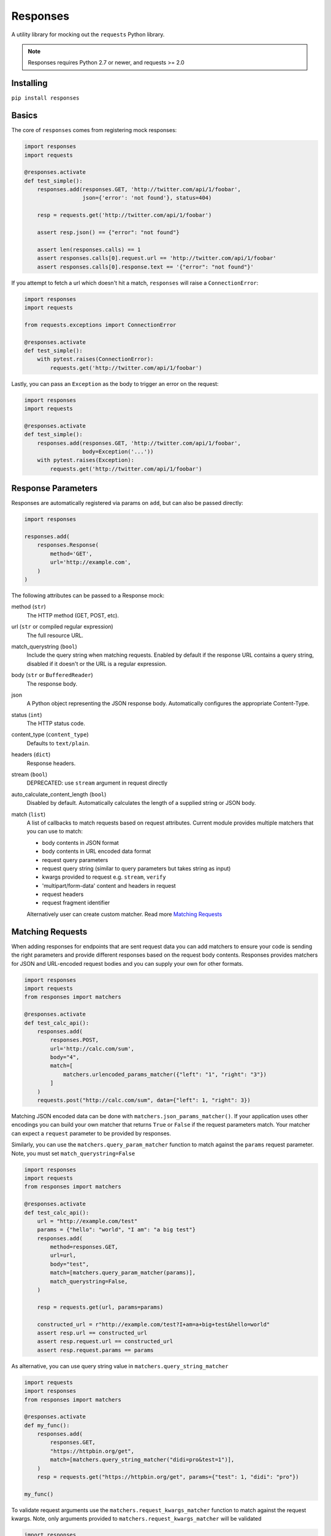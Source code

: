 Responses
=========

.. image:: https://img.shields.io/pypi/v/responses.svg
    :target: https://pypi.python.org/pypi/responses/

..  image:: https://travis-ci.org/getsentry/responses.svg?branch=master
    :target: https://travis-ci.org/getsentry/responses

.. image:: https://img.shields.io/pypi/pyversions/responses.svg
    :target: https://pypi.org/project/responses/

A utility library for mocking out the ``requests`` Python library.

..  note::

    Responses requires Python 2.7 or newer, and requests >= 2.0


Installing
----------

``pip install responses``


Basics
------

The core of ``responses`` comes from registering mock responses:

..  code-block:: python

    import responses
    import requests

    @responses.activate
    def test_simple():
        responses.add(responses.GET, 'http://twitter.com/api/1/foobar',
                      json={'error': 'not found'}, status=404)

        resp = requests.get('http://twitter.com/api/1/foobar')

        assert resp.json() == {"error": "not found"}

        assert len(responses.calls) == 1
        assert responses.calls[0].request.url == 'http://twitter.com/api/1/foobar'
        assert responses.calls[0].response.text == '{"error": "not found"}'

If you attempt to fetch a url which doesn't hit a match, ``responses`` will raise
a ``ConnectionError``:

..  code-block:: python

    import responses
    import requests

    from requests.exceptions import ConnectionError

    @responses.activate
    def test_simple():
        with pytest.raises(ConnectionError):
            requests.get('http://twitter.com/api/1/foobar')

Lastly, you can pass an ``Exception`` as the body to trigger an error on the request:

..  code-block:: python

    import responses
    import requests

    @responses.activate
    def test_simple():
        responses.add(responses.GET, 'http://twitter.com/api/1/foobar',
                      body=Exception('...'))
        with pytest.raises(Exception):
            requests.get('http://twitter.com/api/1/foobar')


Response Parameters
-------------------

Responses are automatically registered via params on ``add``, but can also be
passed directly:

..  code-block:: python

    import responses

    responses.add(
        responses.Response(
            method='GET',
            url='http://example.com',
        )
    )

The following attributes can be passed to a Response mock:

method (``str``)
    The HTTP method (GET, POST, etc).

url (``str`` or compiled regular expression)
    The full resource URL.

match_querystring (``bool``)
    Include the query string when matching requests.
    Enabled by default if the response URL contains a query string,
    disabled if it doesn't or the URL is a regular expression.

body (``str`` or ``BufferedReader``)
    The response body.

json
    A Python object representing the JSON response body. Automatically configures
    the appropriate Content-Type.

status (``int``)
    The HTTP status code.

content_type (``content_type``)
    Defaults to ``text/plain``.

headers (``dict``)
    Response headers.

stream (``bool``)
    DEPRECATED: use ``stream`` argument in request directly

auto_calculate_content_length (``bool``)
    Disabled by default. Automatically calculates the length of a supplied string or JSON body.

match (``list``)
    A list of callbacks to match requests based on request attributes.
    Current module provides multiple matchers that you can use to match:

    * body contents in JSON format
    * body contents in URL encoded data format
    * request query parameters
    * request query string (similar to query parameters but takes string as input)
    * kwargs provided to request e.g. ``stream``, ``verify``
    * 'multipart/form-data' content and headers in request
    * request headers
    * request fragment identifier

    Alternatively user can create custom matcher.
    Read more `Matching Requests`_


Matching Requests
-----------------

When adding responses for endpoints that are sent request data you can add
matchers to ensure your code is sending the right parameters and provide
different responses based on the request body contents. Responses provides
matchers for JSON and URL-encoded request bodies and you can supply your own for
other formats.

.. code-block:: python

    import responses
    import requests
    from responses import matchers

    @responses.activate
    def test_calc_api():
        responses.add(
            responses.POST,
            url='http://calc.com/sum',
            body="4",
            match=[
                matchers.urlencoded_params_matcher({"left": "1", "right": "3"})
            ]
        )
        requests.post("http://calc.com/sum", data={"left": 1, "right": 3})

Matching JSON encoded data can be done with ``matchers.json_params_matcher()``.
If your application uses other encodings you can build your own matcher that
returns ``True`` or ``False`` if the request parameters match. Your matcher can
expect a ``request`` parameter to be provided by responses.

Similarly, you can use the ``matchers.query_param_matcher`` function to match
against the ``params`` request parameter.
Note, you must set ``match_querystring=False``

.. code-block:: python

    import responses
    import requests
    from responses import matchers

    @responses.activate
    def test_calc_api():
        url = "http://example.com/test"
        params = {"hello": "world", "I am": "a big test"}
        responses.add(
            method=responses.GET,
            url=url,
            body="test",
            match=[matchers.query_param_matcher(params)],
            match_querystring=False,
        )

        resp = requests.get(url, params=params)

        constructed_url = r"http://example.com/test?I+am=a+big+test&hello=world"
        assert resp.url == constructed_url
        assert resp.request.url == constructed_url
        assert resp.request.params == params


As alternative, you can use query string value in ``matchers.query_string_matcher``

.. code-block:: python

    import requests
    import responses
    from responses import matchers

    @responses.activate
    def my_func():
        responses.add(
            responses.GET,
            "https://httpbin.org/get",
            match=[matchers.query_string_matcher("didi=pro&test=1")],
        )
        resp = requests.get("https://httpbin.org/get", params={"test": 1, "didi": "pro"})

    my_func()

To validate request arguments use the ``matchers.request_kwargs_matcher`` function to match
against the request kwargs.
Note, only arguments provided to ``matchers.request_kwargs_matcher`` will be validated

.. code-block:: python

    import responses
    import requests
    from responses import matchers

    with responses.RequestsMock(assert_all_requests_are_fired=False) as rsps:
        req_kwargs = {
            "stream": True,
            "verify": False,
        }
        rsps.add(
            "GET",
            "http://111.com",
            match=[matchers.request_kwargs_matcher(req_kwargs)],
        )

        requests.get("http://111.com", stream=True)

        # >>>  Arguments don't match: {stream: True, verify: True} doesn't match {stream: True, verify: False}

To validate request body and headers for ``multipart/form-data`` data you can use
``matchers.multipart_matcher``. The ``data``, and ``files`` parameters provided will be compared
to the request:

.. code-block:: python

    import requests
    import responses
    from responses.matchers import multipart_matcher

    @responses.activate
    def my_func():
        req_data = {"some": "other", "data": "fields"}
        req_files = {"file_name": b"Old World!"}
        responses.add(
            responses.POST, url="http://httpbin.org/post",
            match=[multipart_matcher(req_data, req_files)]
        )
        resp = requests.post("http://httpbin.org/post", files={"file_name": b"New World!"})

    my_func()
    # >>> raises ConnectionError: multipart/form-data doesn't match. Request body differs.


To validate request URL fragment identifier you can use ``matchers.fragment_identifier_matcher``.
The matcher takes fragment string (everything after ``#`` sign) as input for comparison:

.. code-block:: python

    import requests
    import responses
    from responses.matchers import fragment_identifier_matcher

    @responses.activate
    def run():
        url = "http://example.com?ab=xy&zed=qwe#test=1&foo=bar"
        responses.add(
            responses.GET,
            url,
            match_querystring=True,
            match=[fragment_identifier_matcher("test=1&foo=bar")],
            body=b"test",
        )

        # two requests to check reversed order of fragment identifier
        resp = requests.get("http://example.com?ab=xy&zed=qwe#test=1&foo=bar")
        resp = requests.get("http://example.com?zed=qwe&ab=xy#foo=bar&test=1")

    run()

Matching Request Headers
------------------------

When adding responses you can specify matchers to ensure that your code is
sending the right headers and provide different responses based on the request
headers.

.. code-block:: python

    import responses
    import requests
    from responses import matchers


    @responses.activate
    def test_content_type():
        responses.add(
            responses.GET,
            url="http://example.com/",
            body="hello world",
            match=[
                matchers.header_matcher({"Accept": "text/plain"})
            ]
        )

        responses.add(
            responses.GET,
            url="http://example.com/",
            json={"content": "hello world"},
            match=[
                matchers.header_matcher({"Accept": "application/json"})
            ]
        )

        # request in reverse order to how they were added!
        resp = requests.get("http://example.com/", headers={"Accept": "application/json"})
        assert resp.json() == {"content": "hello world"}

        resp = requests.get("http://example.com/", headers={"Accept": "text/plain"})
        assert resp.text == "hello world"

Because ``requests`` will send several standard headers in addition to what was
specified by your code, request headers that are additional to the ones
passed to the matcher are ignored by default. You can change this behaviour by
passing ``strict_match=True`` to the matcher to ensure that only the headers
that you're expecting are sent and no others. Note that you will probably have
to use a ``PreparedRequest`` in your code to ensure that ``requests`` doesn't
include any additional headers.

.. code-block:: python

    import responses
    import requests
    from responses import matchers

    @responses.activate
    def test_content_type():
        responses.add(
            responses.GET,
            url="http://example.com/",
            body="hello world",
            match=[
                matchers.header_matcher({"Accept": "text/plain"}, strict_match=True)
            ]
        )

        # this will fail because requests adds its own headers
        with pytest.raises(ConnectionError):
            requests.get("http://example.com/", headers={"Accept": "text/plain"})

        # a prepared request where you overwrite the headers before sending will work
        session = requests.Session()
        prepped = session.prepare_request(
            requests.Request(
                method="GET",
                url="http://example.com/",
            )
        )
        prepped.headers = {"Accept": "text/plain"}

        resp = session.send(prepped)
        assert resp.text == "hello world"

Dynamic Responses
-----------------

You can utilize callbacks to provide dynamic responses. The callback must return
a tuple of (``status``, ``headers``, ``body``).

..  code-block:: python

    import json

    import responses
    import requests

    @responses.activate
    def test_calc_api():

        def request_callback(request):
            payload = json.loads(request.body)
            resp_body = {'value': sum(payload['numbers'])}
            headers = {'request-id': '728d329e-0e86-11e4-a748-0c84dc037c13'}
            return (200, headers, json.dumps(resp_body))

        responses.add_callback(
            responses.POST, 'http://calc.com/sum',
            callback=request_callback,
            content_type='application/json',
        )

        resp = requests.post(
            'http://calc.com/sum',
            json.dumps({'numbers': [1, 2, 3]}),
            headers={'content-type': 'application/json'},
        )

        assert resp.json() == {'value': 6}

        assert len(responses.calls) == 1
        assert responses.calls[0].request.url == 'http://calc.com/sum'
        assert responses.calls[0].response.text == '{"value": 6}'
        assert (
            responses.calls[0].response.headers['request-id'] ==
            '728d329e-0e86-11e4-a748-0c84dc037c13'
        )

You can also pass a compiled regex to ``add_callback`` to match multiple urls:

..  code-block:: python

    import re, json

    from functools import reduce

    import responses
    import requests

    operators = {
      'sum': lambda x, y: x+y,
      'prod': lambda x, y: x*y,
      'pow': lambda x, y: x**y
    }

    @responses.activate
    def test_regex_url():

        def request_callback(request):
            payload = json.loads(request.body)
            operator_name = request.path_url[1:]

            operator = operators[operator_name]

            resp_body = {'value': reduce(operator, payload['numbers'])}
            headers = {'request-id': '728d329e-0e86-11e4-a748-0c84dc037c13'}
            return (200, headers, json.dumps(resp_body))

        responses.add_callback(
            responses.POST,
            re.compile('http://calc.com/(sum|prod|pow|unsupported)'),
            callback=request_callback,
            content_type='application/json',
        )

        resp = requests.post(
            'http://calc.com/prod',
            json.dumps({'numbers': [2, 3, 4]}),
            headers={'content-type': 'application/json'},
        )
        assert resp.json() == {'value': 24}

    test_regex_url()


If you want to pass extra keyword arguments to the callback function, for example when reusing
a callback function to give a slightly different result, you can use ``functools.partial``:

.. code-block:: python

    from functools import partial

    ...

        def request_callback(request, id=None):
            payload = json.loads(request.body)
            resp_body = {'value': sum(payload['numbers'])}
            headers = {'request-id': id}
            return (200, headers, json.dumps(resp_body))

        responses.add_callback(
            responses.POST, 'http://calc.com/sum',
            callback=partial(request_callback, id='728d329e-0e86-11e4-a748-0c84dc037c13'),
            content_type='application/json',
        )


You can see params passed in the original ``request`` in ``responses.calls[].request.params``:

.. code-block:: python

    import responses
    import requests

    @responses.activate
    def test_request_params():
        responses.add(
            method=responses.GET,
            url="http://example.com?hello=world",
            body="test",
            match_querystring=False,
        )

        resp = requests.get('http://example.com', params={"hello": "world"})
        assert responses.calls[0].request.params == {"hello": "world"}

Responses as a context manager
------------------------------

..  code-block:: python

    import responses
    import requests

    def test_my_api():
        with responses.RequestsMock() as rsps:
            rsps.add(responses.GET, 'http://twitter.com/api/1/foobar',
                     body='{}', status=200,
                     content_type='application/json')
            resp = requests.get('http://twitter.com/api/1/foobar')

            assert resp.status_code == 200

        # outside the context manager requests will hit the remote server
        resp = requests.get('http://twitter.com/api/1/foobar')
        resp.status_code == 404

Responses as a pytest fixture
-----------------------------

.. code-block:: python

    @pytest.fixture
    def mocked_responses():
        with responses.RequestsMock() as rsps:
            yield rsps

    def test_api(mocked_responses):
        mocked_responses.add(
            responses.GET, 'http://twitter.com/api/1/foobar',
            body='{}', status=200,
            content_type='application/json')
        resp = requests.get('http://twitter.com/api/1/foobar')
        assert resp.status_code == 200

Responses inside a unittest setUp()
-----------------------------------

When run with unittest tests, this can be used to set up some
generic class-level responses, that may be complemented by each test

.. code-block:: python

    def setUp():
        self.responses = responses.RequestsMock()
        self.responses.start()

        # self.responses.add(...)

        self.addCleanup(self.responses.stop)
        self.addCleanup(self.responses.reset)

    def test_api(self):
        self.responses.add(
            responses.GET, 'http://twitter.com/api/1/foobar',
            body='{}', status=200,
            content_type='application/json')
        resp = requests.get('http://twitter.com/api/1/foobar')
        assert resp.status_code == 200

Assertions on declared responses
--------------------------------

When used as a context manager, Responses will, by default, raise an assertion
error if a url was registered but not accessed. This can be disabled by passing
the ``assert_all_requests_are_fired`` value:

.. code-block:: python

    import responses
    import requests

    def test_my_api():
        with responses.RequestsMock(assert_all_requests_are_fired=False) as rsps:
            rsps.add(responses.GET, 'http://twitter.com/api/1/foobar',
                     body='{}', status=200,
                     content_type='application/json')

assert_call_count
-----------------

Assert that the request was called exactly n times.

.. code-block:: python

    import responses
    import requests

    @responses.activate
    def test_assert_call_count():
        responses.add(responses.GET, "http://example.com")

        requests.get("http://example.com")
        assert responses.assert_call_count("http://example.com", 1) is True

        requests.get("http://example.com")
        with pytest.raises(AssertionError) as excinfo:
            responses.assert_call_count("http://example.com", 1)
        assert "Expected URL 'http://example.com' to be called 1 times. Called 2 times." in str(excinfo.value)


Multiple Responses
------------------

You can also add multiple responses for the same url:

..  code-block:: python

    import responses
    import requests

    @responses.activate
    def test_my_api():
        responses.add(responses.GET, 'http://twitter.com/api/1/foobar', status=500)
        responses.add(responses.GET, 'http://twitter.com/api/1/foobar',
                      body='{}', status=200,
                      content_type='application/json')

        resp = requests.get('http://twitter.com/api/1/foobar')
        assert resp.status_code == 500
        resp = requests.get('http://twitter.com/api/1/foobar')
        assert resp.status_code == 200


Using a callback to modify the response
---------------------------------------

If you use customized processing in `requests` via subclassing/mixins, or if you
have library tools that interact with `requests` at a low level, you may need
to add extended processing to the mocked Response object to fully simulate the
environment for your tests.  A `response_callback` can be used, which will be
wrapped by the library before being returned to the caller.  The callback
accepts a `response` as it's single argument, and is expected to return a
single `response` object.

..  code-block:: python

    import responses
    import requests

    def response_callback(resp):
        resp.callback_processed = True
        return resp

    with responses.RequestsMock(response_callback=response_callback) as m:
        m.add(responses.GET, 'http://example.com', body=b'test')
        resp = requests.get('http://example.com')
        assert resp.text == "test"
        assert hasattr(resp, 'callback_processed')
        assert resp.callback_processed is True


Passing through real requests
-----------------------------

In some cases you may wish to allow for certain requests to pass through responses
and hit a real server. This can be done with the ``add_passthru`` methods:

.. code-block:: python

    import responses

    @responses.activate
    def test_my_api():
        responses.add_passthru('https://percy.io')

This will allow any requests matching that prefix, that is otherwise not
registered as a mock response, to passthru using the standard behavior.

Pass through endpoints can be configured with regex patterns if you
need to allow an entire domain or path subtree to send requests:

.. code-block:: python

    responses.add_passthru(re.compile('https://percy.io/\\w+'))


Lastly, you can use the `response.passthrough` attribute on `BaseResponse` or
use ``PassthroughResponse`` to enable a response to behave as a pass through.

.. code-block:: python

    # Enable passthrough for a single response
    response = Response(responses.GET, 'http://example.com', body='not used')
    response.passthrough = True
    responses.add(response)

    # Use PassthroughResponse
    response = PassthroughResponse(responses.GET, 'http://example.com')
    responses.add(response)

Viewing/Modifying registered responses
--------------------------------------

Registered responses are available as a public method of the RequestMock
instance. It is sometimes useful for debugging purposes to view the stack of
registered responses which can be accessed via ``responses.registered()``.

The ``replace`` function allows a previously registered ``response`` to be
changed. The method signature is identical to ``add``. ``response`` s are
identified using ``method`` and ``url``. Only the first matched ``response`` is
replaced.

..  code-block:: python

    import responses
    import requests

    @responses.activate
    def test_replace():

        responses.add(responses.GET, 'http://example.org', json={'data': 1})
        responses.replace(responses.GET, 'http://example.org', json={'data': 2})

        resp = requests.get('http://example.org')

        assert resp.json() == {'data': 2}


The ``upsert`` function allows a previously registered ``response`` to be
changed like ``replace``. If the response is registered, the ``upsert`` function
will registered it like ``add``.

``remove`` takes a ``method`` and ``url`` argument and will remove **all**
matched responses from the registered list.

Finally, ``reset`` will reset all registered responses.

Contributing
------------

Responses uses several linting and autoformatting utilities, so it's important that when
submitting patches you use the appropriate toolchain:

Clone the repository:

.. code-block:: shell

    git clone https://github.com/getsentry/responses.git

Create an environment (e.g. with ``virtualenv``):

.. code-block:: shell

    virtualenv .env && source .env/bin/activate

Configure development requirements:

.. code-block:: shell

    make develop

Responses uses `Pytest <https://docs.pytest.org/en/latest/>`_ for
testing. You can run all tests by:

.. code-block:: shell

    pytest

And run a single test by:

.. code-block:: shell

    pytest -k '<test_function_name>'

To verify ``type`` compliance, run `mypy <https://github.com/python/mypy>`_ linter:

.. code-block:: shell

    mypy --config-file=./mypy.ini -p responses

To check code style and reformat it run:

.. code-block:: shell

    pre-commit run --all-files

Note: on some OS, you have to use ``pre_commit``
